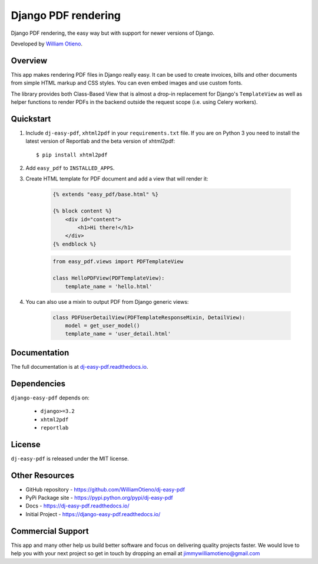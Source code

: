 Django PDF rendering
====================

Django PDF rendering, the easy way but with support for newer versions of Django.

.. image:: https://img.shields.io/pypi/v/dj-easy-pdf.svg
    :target: https://pypi.python.org/pypi/dj-easy-pdf/
    :alt: Latest Version
.. image:: https://img.shields.io/badge/wheel-yes-green.svg
    :target: https://pypi.python.org/pypi/dj-easy-pdf/
    :alt: Wheel
.. image:: https://img.shields.io/pypi/l/dj-easy-pdf.svg
    :target: https://pypi.python.org/pypi/django-easy-pdf/
    :alt: License

Developed by `William Otieno <https://github.com/WilliamOtieno/>`_.


Overview
--------

This app makes rendering PDF files in Django really easy.
It can be used to create invoices, bills and other documents
from simple HTML markup and CSS styles. You can even embed images
and use custom fonts.

The library provides both Class-Based View that is almost a drop-in
replacement for Django's ``TemplateView`` as well as helper functions
to render PDFs in the backend outside the request scope
(i.e. using Celery workers).


Quickstart
----------

1. Include ``dj-easy-pdf``, ``xhtml2pdf`` in your ``requirements.txt`` file.
   If you are on Python 3 you need to install the latest version of Reportlab and the beta version of xhtml2pdf::

    $ pip install xhtml2pdf

2. Add ``easy_pdf`` to ``INSTALLED_APPS``.

3. Create HTML template for PDF document and add a view that will render it:

    .. code-block:: css+django

        {% extends "easy_pdf/base.html" %}

        {% block content %}
            <div id="content">
                <h1>Hi there!</h1>
            </div>
        {% endblock %}

    .. code-block:: python

        from easy_pdf.views import PDFTemplateView

        class HelloPDFView(PDFTemplateView):
            template_name = 'hello.html'

4. You can also use a mixin to output PDF from Django generic views:

    .. code-block:: python

        class PDFUserDetailView(PDFTemplateResponseMixin, DetailView):
            model = get_user_model()
            template_name = 'user_detail.html'

Documentation
-------------

The full documentation is at `dj-easy-pdf.readthedocs.io <https://dj-easy-pdf.readthedocs.io/>`_.


Dependencies
------------

``django-easy-pdf`` depends on:

    - ``django>=3.2``
    - ``xhtml2pdf``
    - ``reportlab``


License
-------

``dj-easy-pdf`` is released under the MIT license.


Other Resources
---------------

- GitHub repository - https://github.com/WilliamOtieno/dj-easy-pdf
- PyPi Package site - https://pypi.python.org/pypi/dj-easy-pdf
- Docs - https://dj-easy-pdf.readthedocs.io/
- Initial Project - https://django-easy-pdf.readthedocs.io/


Commercial Support
------------------

This app and many other help us build better software
and focus on delivering quality projects faster.
We would love to help you with your next project so get in touch
by dropping an email at jimmywilliamotieno@gmail.com
